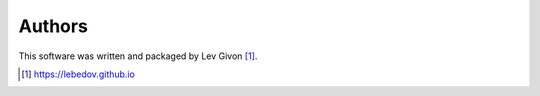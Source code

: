 .. -*- rst -*-

Authors
-------
This software was written and packaged by Lev Givon [1]_.

.. [1] https://lebedov.github.io

